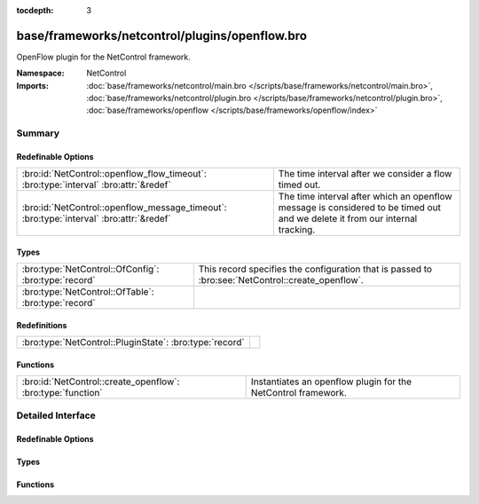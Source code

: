 :tocdepth: 3

base/frameworks/netcontrol/plugins/openflow.bro
===============================================
.. bro:namespace:: NetControl

OpenFlow plugin for the NetControl framework.

:Namespace: NetControl
:Imports: :doc:`base/frameworks/netcontrol/main.bro </scripts/base/frameworks/netcontrol/main.bro>`, :doc:`base/frameworks/netcontrol/plugin.bro </scripts/base/frameworks/netcontrol/plugin.bro>`, :doc:`base/frameworks/openflow </scripts/base/frameworks/openflow/index>`

Summary
~~~~~~~
Redefinable Options
###################
======================================================================================= ===============================================================================
:bro:id:`NetControl::openflow_flow_timeout`: :bro:type:`interval` :bro:attr:`&redef`    The time interval after we consider a flow timed out.
:bro:id:`NetControl::openflow_message_timeout`: :bro:type:`interval` :bro:attr:`&redef` The time interval after which an openflow message is considered to be timed out
                                                                                        and we delete it from our internal tracking.
======================================================================================= ===============================================================================

Types
#####
==================================================== =================================================================================================
:bro:type:`NetControl::OfConfig`: :bro:type:`record` This record specifies the configuration that is passed to :bro:see:`NetControl::create_openflow`.
:bro:type:`NetControl::OfTable`: :bro:type:`record`  
==================================================== =================================================================================================

Redefinitions
#############
======================================================= =
:bro:type:`NetControl::PluginState`: :bro:type:`record` 
======================================================= =

Functions
#########
=========================================================== =============================================================
:bro:id:`NetControl::create_openflow`: :bro:type:`function` Instantiates an openflow plugin for the NetControl framework.
=========================================================== =============================================================


Detailed Interface
~~~~~~~~~~~~~~~~~~
Redefinable Options
###################
.. bro:id:: NetControl::openflow_flow_timeout

   :Type: :bro:type:`interval`
   :Attributes: :bro:attr:`&redef`
   :Default: ``1.0 day``

   The time interval after we consider a flow timed out. This should be fairly high (or
   even disabled) if you expect a lot of long flows. However, one also will have state
   buildup for quite a while if keeping this around...

.. bro:id:: NetControl::openflow_message_timeout

   :Type: :bro:type:`interval`
   :Attributes: :bro:attr:`&redef`
   :Default: ``20.0 secs``

   The time interval after which an openflow message is considered to be timed out
   and we delete it from our internal tracking.

Types
#####
.. bro:type:: NetControl::OfConfig

   :Type: :bro:type:`record`

      monitor: :bro:type:`bool` :bro:attr:`&default` = ``T`` :bro:attr:`&optional`
         Accept rules that target the monitor path.

      forward: :bro:type:`bool` :bro:attr:`&default` = ``T`` :bro:attr:`&optional`
         Accept rules that target the forward path.

      idle_timeout: :bro:type:`count` :bro:attr:`&default` = ``0`` :bro:attr:`&optional`
         Default OpenFlow idle timeout.

      table_id: :bro:type:`count` :bro:attr:`&optional`
         Default OpenFlow table ID.

      priority_offset: :bro:type:`int` :bro:attr:`&default` = ``0`` :bro:attr:`&optional`
         Add this to all rule priorities. Can be useful if you want the openflow priorities be offset from the netcontrol priorities without having to write a filter function.

      check_pred: :bro:type:`function` (p: :bro:type:`NetControl::PluginState`, r: :bro:type:`NetControl::Rule`) : :bro:type:`bool` :bro:attr:`&optional`
         Predicate that is called on rule insertion or removal.
         

         :p: Current plugin state.
         

         :r: The rule to be inserted or removed.
         

         :returns: T if the rule can be handled by the current backend, F otherwise.

      match_pred: :bro:type:`function` (p: :bro:type:`NetControl::PluginState`, e: :bro:type:`NetControl::Entity`, m: :bro:type:`vector` of :bro:type:`OpenFlow::ofp_match`) : :bro:type:`vector` of :bro:type:`OpenFlow::ofp_match` :bro:attr:`&optional`
         This predicate is called each time an OpenFlow match record is created.
         The predicate can modify the match structure before it is sent on to the
         device.
         

         :p: Current plugin state.
         

         :r: The rule to be inserted or removed.
         

         :m: The openflow match structures that were generated for this rules.
         

         :returns: The modified OpenFlow match structures that will be used in place of the structures passed in m.

      flow_mod_pred: :bro:type:`function` (p: :bro:type:`NetControl::PluginState`, r: :bro:type:`NetControl::Rule`, m: :bro:type:`OpenFlow::ofp_flow_mod`) : :bro:type:`OpenFlow::ofp_flow_mod` :bro:attr:`&optional`
         This predicate is called before a FlowMod message is sent to the OpenFlow
         device. It can modify the FlowMod message before it is passed on.
         

         :p: Current plugin state.
         

         :r: The rule to be inserted or removed.
         

         :m: The OpenFlow FlowMod message.
         

         :returns: The modified FlowMod message that is used in lieu of m.

   This record specifies the configuration that is passed to :bro:see:`NetControl::create_openflow`.

.. bro:type:: NetControl::OfTable

   :Type: :bro:type:`record`

      p: :bro:type:`NetControl::PluginState`

      r: :bro:type:`NetControl::Rule`

      c: :bro:type:`count` :bro:attr:`&default` = ``0`` :bro:attr:`&optional`

      packet_count: :bro:type:`count` :bro:attr:`&default` = ``0`` :bro:attr:`&optional`

      byte_count: :bro:type:`count` :bro:attr:`&default` = ``0`` :bro:attr:`&optional`

      duration_sec: :bro:type:`double` :bro:attr:`&default` = ``0.0`` :bro:attr:`&optional`


Functions
#########
.. bro:id:: NetControl::create_openflow

   :Type: :bro:type:`function` (controller: :bro:type:`OpenFlow::Controller`, config: :bro:type:`NetControl::OfConfig` :bro:attr:`&default` = ``[]`` :bro:attr:`&optional`) : :bro:type:`NetControl::PluginState`

   Instantiates an openflow plugin for the NetControl framework.


